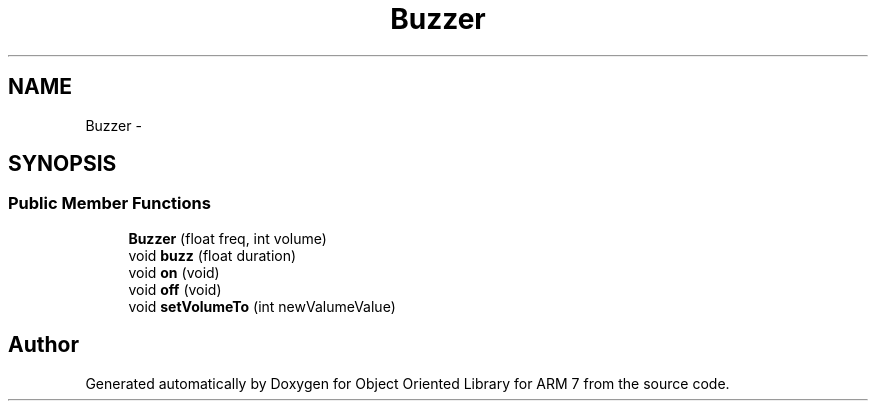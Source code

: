 .TH "Buzzer" 3 "Sun Jun 26 2011" "Version 1.100.000" "Object Oriented Library for ARM 7" \" -*- nroff -*-
.ad l
.nh
.SH NAME
Buzzer \- 
.SH SYNOPSIS
.br
.PP
.SS "Public Member Functions"

.in +1c
.ti -1c
.RI "\fBBuzzer\fP (float freq, int volume)"
.br
.ti -1c
.RI "void \fBbuzz\fP (float duration)"
.br
.ti -1c
.RI "void \fBon\fP (void)"
.br
.ti -1c
.RI "void \fBoff\fP (void)"
.br
.ti -1c
.RI "void \fBsetVolumeTo\fP (int newValumeValue)"
.br
.in -1c

.SH "Author"
.PP 
Generated automatically by Doxygen for Object Oriented Library for ARM 7 from the source code.
